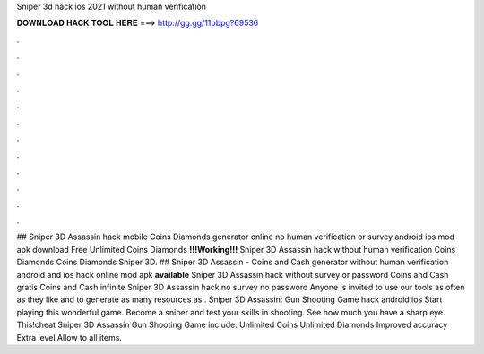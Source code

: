 Sniper 3d hack ios 2021 without human verification

𝐃𝐎𝐖𝐍𝐋𝐎𝐀𝐃 𝐇𝐀𝐂𝐊 𝐓𝐎𝐎𝐋 𝐇𝐄𝐑𝐄 ===> http://gg.gg/11pbpg?69536

.

.

.

.

.

.

.

.

.

.

.

.

## Sniper 3D Assassin hack mobile Coins Diamonds generator online no human verification or survey android ios mod apk download Free Unlimited Coins Diamonds **!!!Working!!!** Sniper 3D Assassin hack without human verification Coins Diamonds Coins Diamonds Sniper 3D. ## Sniper 3D Assassin - Coins and Cash generator without human verification android and ios hack online mod apk **available** Sniper 3D Assassin hack without survey or password Coins and Cash gratis Coins and Cash infinite Sniper 3D Assassin hack no survey no password Anyone is invited to use our tools as often as they like and to generate as many resources as . Sniper 3D Assassin: Gun Shooting Game hack android ios Start playing this wonderful game. Become a sniper and test your skills in shooting. See how much you have a sharp eye. This!cheat Sniper 3D Assassin Gun Shooting Game include: Unlimited Coins Unlimited Diamonds Improved accuracy Extra level Allow to all items.